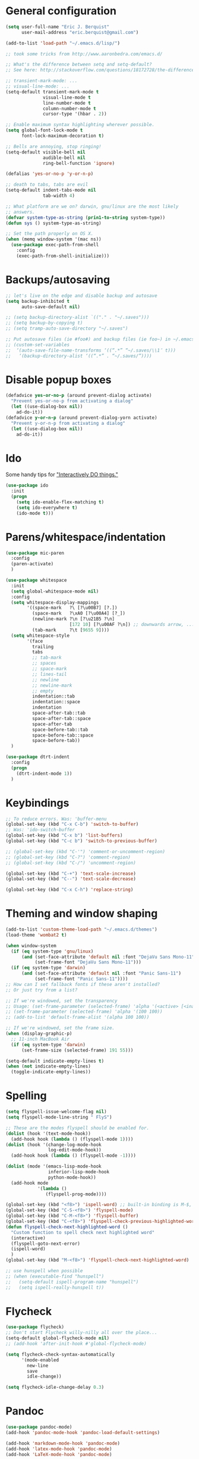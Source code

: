 * General configuration
  :PROPERTIES:
  :all-set:  true
  :END:

#+begin_src emacs-lisp
  (setq user-full-name "Eric J. Berquist"
        user-mail-address "eric.berquist@gmail.com")

  (add-to-list 'load-path "~/.emacs.d/lisp/")

  ;; took some tricks from http://www.aaronbedra.com/emacs.d/

  ;; What's the difference between setq and setq-default?
  ;; See here: http://stackoverflow.com/questions/18172728/the-difference-between-setq-and-setq-default-in-emacs-lisp

  ;; transient-mark-mode: ...
  ;; visual-line-mode: ...
  (setq-default transient-mark-mode t
                visual-line-mode t
                line-number-mode t
                column-number-mode t
                cursor-type '(hbar . 2))

  ;; Enable maximum syntax highlighting wherever possible.
  (setq global-font-lock-mode t
        font-lock-maximum-decoration t)

  ;; Bells are annoying, stop ringing!
  (setq-default visible-bell nil
                audible-bell nil
                ring-bell-function 'ignore)

  (defalias 'yes-or-no-p 'y-or-n-p)

  ;; death to tabs, tabs are evil
  (setq-default indent-tabs-mode nil
                tab-width 4)

  ;; What platform are we on? darwin, gnu/linux are the most likely
  ;; answers.
  (defvar system-type-as-string (prin1-to-string system-type))
  (defun sys () system-type-as-string)

  ;; Set the path properly on OS X.
  (when (memq window-system '(mac ns))
    (use-package exec-path-from-shell
      :config
      (exec-path-from-shell-initialize)))
#+end_src

* Backups/autosaving
  :PROPERTIES:
  :all-set:  false
  :END:

#+begin_src emacs-lisp
  ;; let's live on the edge and disable backup and autosave
  (setq backup-inhibited t
        auto-save-default nil)

  ;; (setq backup-directory-alist `(("." . "~/.saves")))
  ;; (setq backup-by-copying t)
  ;; (setq tramp-auto-save-directory "~/.saves")

  ;; Put autosave files (ie #foo#) and backup files (ie foo~) in ~/.emacs.d/.
  ;; (custom-set-variables
  ;;  ‘(auto-save-file-name-transforms ‘((“.*” “~/.saves/\\1″ t)))
  ;;   ‘(backup-directory-alist ‘((“.*” . “~/.saves/”))))
#+end_src

* Disable popup boxes
  :PROPERTIES:
  :all-set:  true
  :END:

#+begin_src emacs-lisp
  (defadvice yes-or-no-p (around prevent-dialog activate)
    "Prevent yes-or-no-p from activating a dialog"
    (let ((use-dialog-box nil))
      ad-do-it))
  (defadvice y-or-n-p (around prevent-dialog-yorn activate)
    "Prevent y-or-n-p from activating a dialog"
    (let ((use-dialog-box nil))
      ad-do-it))
#+end_src

* Ido
  :PROPERTIES:
  :all-set:  true
  :END:

Some handy tips for [[https://www.masteringemacs.org/article/introduction-to-ido-mode]["Interactively DO things."]]

#+begin_src emacs-lisp
  (use-package ido
    :init
    (progn
      (setq ido-enable-flex-matching t)
      (setq ido-everywhere t)
      (ido-mode t)))
#+end_src

* Parens/whitespace/indentation
  :PROPERTIES:
  :all-set:  false
  :END:

#+begin_src emacs-lisp
  (use-package mic-paren
    :config
    (paren-activate)
    )

  (use-package whitespace
    :init
    (setq global-whitespace-mode nil)
    :config
    (setq whitespace-display-mappings
          '((space-mark   ?\ [?\u00B7] [?.])
            (space-mark   ?\xA0 [?\u00A4] [?_])
            (newline-mark ?\n [?\u21B5 ?\n]
                          [172 10] [?\u00AF ?\n]) ;; downwards arrow, ..., overscore
            (tab-mark     ?\t [9655 9])))
    (setq whitespace-style
          '(face
            trailing
            tabs
            ;; tab-mark
            ;; spaces
            ;; space-mark
            ;; lines-tail
            ;; newline
            ;; newline-mark
            ;; empty
            indentation::tab
            indentation::space
            indentation
            space-after-tab::tab
            space-after-tab::space
            space-after-tab
            space-before-tab::tab
            space-before-tab::space
            space-before-tab))
    )

  (use-package dtrt-indent
    :config
    (progn
      (dtrt-indent-mode 1))
    )
#+end_src

* Keybindings
  :PROPERTIES:
  :all-set:  false
  :END:

#+begin_src emacs-lisp
  ;; To reduce errors. Was: 'buffer-menu
  (global-set-key (kbd "C-x C-b") 'switch-to-buffer)
  ;; Was: 'ido-switch-buffer
  (global-set-key (kbd "C-x b") 'list-buffers)
  (global-set-key (kbd "C-c b") 'switch-to-previous-buffer)

  ;; (global-set-key (kbd "C-'") 'comment-or-uncomment-region)
  ;; (global-set-key (kbd "C-?") 'comment-region)
  ;; (global-set-key (kbd "C-/") 'uncomment-region)

  (global-set-key (kbd "C-+") 'text-scale-increase)
  (global-set-key (kbd "C--") 'text-scale-decrease)

  (global-set-key (kbd "C-x C-h") 'replace-string)
#+end_src

* Theming and window shaping
  :PROPERTIES:
  :all-set:  false
  :END:

#+begin_src emacs-lisp
  (add-to-list 'custom-theme-load-path "~/.emacs.d/themes")
  (load-theme 'wombat2 t)

  (when window-system
    (if (eq system-type 'gnu/linux)
        (and (set-face-attribute 'default nil :font "DejaVu Sans Mono-11")
             (set-frame-font "DejaVu Sans Mono-11")))
    (if (eq system-type 'darwin)
        (and (set-face-attribute 'default nil :font "Panic Sans-11")
             (set-frame-font "Panic Sans-11"))))
  ;; How can I set fallback fonts if these aren't installed?
  ;; Or just try from a list?

  ;; If we're windowed, set the transparency
  ;; Usage: (set-frame-parameter (selected-frame) 'alpha '(<active> [<inactive>]))
  ;; (set-frame-parameter (selected-frame) 'alpha '(100 100))
  ;; (add-to-list 'default-frame-alist '(alpha 100 100))

  ;; If we're windowed, set the frame size.
  (when (display-graphic-p)
    ;; 11-inch MacBook Air
    (if (eq system-type 'darwin)
        (set-frame-size (selected-frame) 191 55)))

  (setq-default indicate-empty-lines t)
  (when (not indicate-empty-lines)
    (toggle-indicate-empty-lines))
#+end_src

* Spelling
  :PROPERTIES:
  :all-set:  false
  :END:

#+begin_src emacs-lisp
  (setq flyspell-issue-welcome-flag nil)
  (setq flyspell-mode-line-string " FlyS")

  ;; These are the modes flyspell should be enabled for.
  (dolist (hook '(text-mode-hook))
    (add-hook hook (lambda () (flyspell-mode 1))))
  (dolist (hook '(change-log-mode-hook
                  log-edit-mode-hook))
    (add-hook hook (lambda () (flyspell-mode -1))))

  (dolist (mode '(emacs-lisp-mode-hook
                  inferior-lisp-mode-hook
                  python-mode-hook))
    (add-hook mode
              '(lambda ()
                 (flyspell-prog-mode))))

  (global-set-key (kbd "<f8>") 'ispell-word) ;; built-in binding is M-$, ew
  (global-set-key (kbd "C-S-<f8>") 'flyspell-mode)
  (global-set-key (kbd "C-M-<f8>") 'flyspell-buffer)
  (global-set-key (kbd "C-<f8>") 'flyspell-check-previous-highlighted-word)
  (defun flyspell-check-next-highlighted-word ()
    "Custom function to spell check next highlighted word"
    (interactive)
    (flyspell-goto-next-error)
    (ispell-word)
    )
  (global-set-key (kbd "M-<f8>") 'flyspell-check-next-highlighted-word)

  ;; use hunspell when possible
  ;; (when (executable-find "hunspell")
  ;;   (setq-default ispell-program-name "hunspell")
  ;;   (setq ispell-really-hunspell t))
#+end_src

* Flycheck
  :PROPERTIES:
  :all-set:  false
  :END:

#+begin_src emacs-lisp
  (use-package flycheck)
  ;; Don't start Flycheck willy-nilly all over the place...
  (setq-default global-flycheck-mode nil)
  ;; (add-hook 'after-init-hook #'global-flycheck-mode)

  (setq flycheck-check-syntax-automatically
        '(mode-enabled
          new-line
          save
          idle-change))

  (setq flycheck-idle-change-delay 0.3)
#+end_src

* Pandoc
  :PROPERTIES:
  :all-set:  false
  :END:

#+begin_src emacs-lisp
  (use-package pandoc-mode)
  (add-hook 'pandoc-mode-hook 'pandoc-load-default-settings)

  (add-hook 'markdown-mode-hook 'pandoc-mode)
  (add-hook 'latex-mode-hook 'pandoc-mode)
  (add-hook 'LaTeX-mode-hook 'pandoc-mode)
#+end_src

* Org
  :PROPERTIES:
  :all-set:  false
  :END:

#+begin_src emacs-lisp
  ;; (add-hook 'org-mode-hook 'pandoc-mode)

  (org-babel-do-load-languages
   'org-babel-load-languages
   '((emacs-lisp . t)
     (C . t)
     ;; How to handle C++?
     ;; (C++ . t)
     (latex . t)
     (python . t)))

  ;; (add-hook 'org-mode-hook
  ;;           (lambda ()
  ;;             (add-hook 'after-save-hook 'org-export-dispatch)))

  (setq org-src-tab-acts-natively t
        org-babel-python-command "ipython"
        org-export-backends (quote (ascii html icalendar latex md))
        org-export-dispatch-use-expert-ui t
        org-src-fontify-natively t)
#+end_src

* CSS
  :PROPERTIES:
  :all-set:  false
  :END:

#+begin_src emacs-lisp
  (use-package rainbow-mode)
  (defun my-css-mode-hook ()
    (rainbow-mode t))
  (add-hook 'css-mode-hook 'my-css-mode-hook)

  (define-globalized-minor-mode my-global-rainbow-mode rainbow-mode
    (lambda () (rainbow-mode 1)))

  ;; (my-global-rainbow-mode 1)
#+end_src

* C/C++
  :PROPERTIES:
  :all-set:  false
  :END:

#+begin_src emacs-lisp
  (setq auto-mode-alist
       (append '(("\\.C$" . c++-mode)
                 ("\\.cc$" . c++-mode)
                 ("\\.cpp$" . c++-mode)
                 ("\\.c$" . c-mode)
                 ("\\.h$" . c++-mode)
                 ("\\.hh$" . c++-mode)
                 ("\\.hpp$" . c++-mode)
                 ) auto-mode-alist))
#+end_src

* Makefiles
  :PROPERTIES:
  :all-set:  false
  :END:

#+begin_src emacs-lisp
  (setq auto-mode-alist
        (append '(("Makefile*\\'" . makefile-mode)
                  ("makefile*\\'" . makefile-mode)
                  ) auto-mode-alist))

  (add-hook 'makefile-mode-hook 'whitespace-mode)
#+end_src

* FORTRAN
  :PROPERTIES:
  :all-set:  false
  :END:

#+begin_src emacs-lisp
  ;; These might already be defaults, but it doesn't hurt.
  (setq auto-mode-alist
        (append '(("\\.f\\'"   . fortran-mode)
                  ("\\.F\\'"   . fortran-mode)
                  ("\\.for\\'" . fortran-mode)
                  ("\\.f90\\'" . f90-mode)
                  ("\\.F90\\'" . f90-mode)
                  ("\\.f95\\'" . f90-mode)
                  ("\\.f03\\'" . f90-mode)
                  ("\\.f08\\'" . f90-mode)
                  ) auto-mode-alist))
#+end_src

* PKGBUILDs
  :PROPERTIES:
  :all-set:  false
  :END:

#+begin_src emacs-lisp
  (use-package pkgbuild-mode
    :mode
    (("/PKGBUILD/" . pkgbuild-mode))
    )

#+end_src

* systemd
  :PROPERTIES:
  :all-set:  false
  :END:

#+begin_src emacs-lisp
 (add-to-list 'auto-mode-alist '("\\.service\\'" . conf-unix-mode))
 (add-to-list 'auto-mode-alist '("\\.timer\\'" . conf-unix-mode))
 (add-to-list 'auto-mode-alist '("\\.target\\'" . conf-unix-mode))
 (add-to-list 'auto-mode-alist '("\\.mount\\'" . conf-unix-mode))
 (add-to-list 'auto-mode-alist '("\\.automount\\'" . conf-unix-mode))
 (add-to-list 'auto-mode-alist '("\\.slice\\'" . conf-unix-mode))
 (add-to-list 'auto-mode-alist '("\\.socket\\'" . conf-unix-mode))
 (add-to-list 'auto-mode-alist '("\\.path\\'" . conf-unix-mode))
 (add-to-list 'auto-mode-alist '("\\.netdev\\'" . conf-unix-mode))
 (add-to-list 'auto-mode-alist '("\\.network\\'" . conf-unix-mode))
 (add-to-list 'auto-mode-alist '("\\.link\\'" . conf-unix-mode))
 (add-to-list 'auto-mode-alist '("\\.automount\\'" . conf-unix-mode))
#+end_src

* LaTeX
  :PROPERTIES:
  :all-set:  false
  :END:

#+begin_src emacs-lisp
  ;; (use-package auctex-latexmk) 
  ;; (auctex-latexmk-setup)

  ;; grrrrrr what's with the capitalization
  (add-hook 'latex-mode-hook 'flycheck-mode)
  (add-hook 'latex-mode-hook 'whitespace-mode)
  (add-hook 'LaTeX-mode-hook 'flycheck-mode)
  (add-hook 'LaTeX-mode-hook 'whitespace-mode)
#+end_src

* Shell
  :PROPERTIES:
  :all-set:  false
  :END:

#+begin_src emacs-lisp
  (add-hook 'sh-mode-hook 'flycheck-mode)
#+end_src

* Python
  :PROPERTIES:
  :all-set:  false
  :END:

#+begin_src emacs-lisp
  (use-package python
    :interpreter ("ipython" . python-mode)
    )

  (add-hook 'python-mode-hook 'flycheck-mode)
  (add-hook 'python-mode-hook 'whitespace-mode)

  ;; Use pyflakes instead of flake8 or pylint for syntax checking.
  (use-package flycheck-pyflakes)
  ;; Don't disable these, in case pyflakes isn't available.
  ;; (add-to-list 'flycheck-disabled-checkers 'python-flake8)
  ;; (add-to-list 'flycheck-disabled-checkers 'python-pylint)
  ;; (add-to-list 'flycheck-disabled-checkers 'python-pycompile)

  (setq flycheck-pylintrc "~/.pylintrc")
#+end_src

* Markdown
  :PROPERTIES:
  :all-set:  true
  :END:

#+begin_src emacs-lisp
  (use-package markdown-mode
    :mode
    (("\\.text\\'" . markdown-mode)
     ("\\.txt\\'" . markdown-mode)
     ("\\.markdown\\'" . markdown-mode)
     ("\\.mdown\\'" . markdown-mode)
     ("\\.md\\'" . gfm-mode))
    :config
    (add-hook 'markdown-mode-hook
              (lambda ()
                (add-hook 'after-save-hook 'markdown-export t :local)))
    )

#+end_src

* CMAKE
  :PROPERTIES:
  :all-set:  true
  :END:

  This sections needs to come after the Markdown section so that CMake
  files get recognized properly.

#+begin_src emacs-lisp
  (use-package cmake-mode
    :mode
    (("CMakeLists\\.txt\\'" . cmake-mode)
     ("CMakeCache\\.txt\\'" . cmake-mode)
     ("\\.cmake\\'" . cmake-mode))
    )
#+end_src

* docview
  :PROPERTIES:
  :all-set:  false
  :END:

#+begin_src emacs-lisp
  (use-package doc-view
    :config
    ;; paging up and down globally
    ;; (fset 'doc-prev "\C-xo\C-x[\C-xo")
    ;; (fset 'doc-next "\C-xo\C-x]\C-xo")
    ;; (global-set-key (kbd "M-[") 'doc-prev)
    ;; (global-set-key (kbd "M-]") 'doc-next)
    (define-key doc-view-mode-map (kbd "M-[") 'doc-view-previous-page)
    (define-key doc-view-mode-map (kbd "M-]") 'doc-view-next-page)
    ;; always refresh when the contents change
    (add-hook 'doc-view-mode-hook 'auto-revert-mode)
    )
#+end_src

* scratch buffers
  :PROPERTIES:
  :all-set:  true
  :END:

#+begin_src emacs-lisp
  (use-package scratch)
#+end_src

* yasnippet
  :PROPERTIES:
  :all-set:  false
  :END:

#+begin_src emacs-lisp
  (use-package yasnippet
    :config
    (setq yas-snippet-dirs (concat user-emacs-directory "snippets"))
    (yas-global-mode 1)
    )
#+end_src

* View large files (vlf)

Setting ensure to nil is necessary, because the name of the package and how we load it are different.

#+BEGIN_SRC emacs-lisp
  (use-package vlf-setup
    :ensure nil)
#+END_SRC

* Tabbar

#+begin_src emacs-lisp
  (use-package tabbar
    :config
    (tabbar-mode 1)
    )
#+end_src

* Macros
  :PROPERTIES:
  :all-set:  true
  :END:

#+begin_src emacs-lisp
  (fset 'manip-xyz-line-from-pdf
        (lambda
          (&optional arg)
          "Keyboard macro."
          (interactive "p")
          (kmacro-exec-ring-item
           (quote
            ("   " 0 "%d")) arg)))
#+end_src


